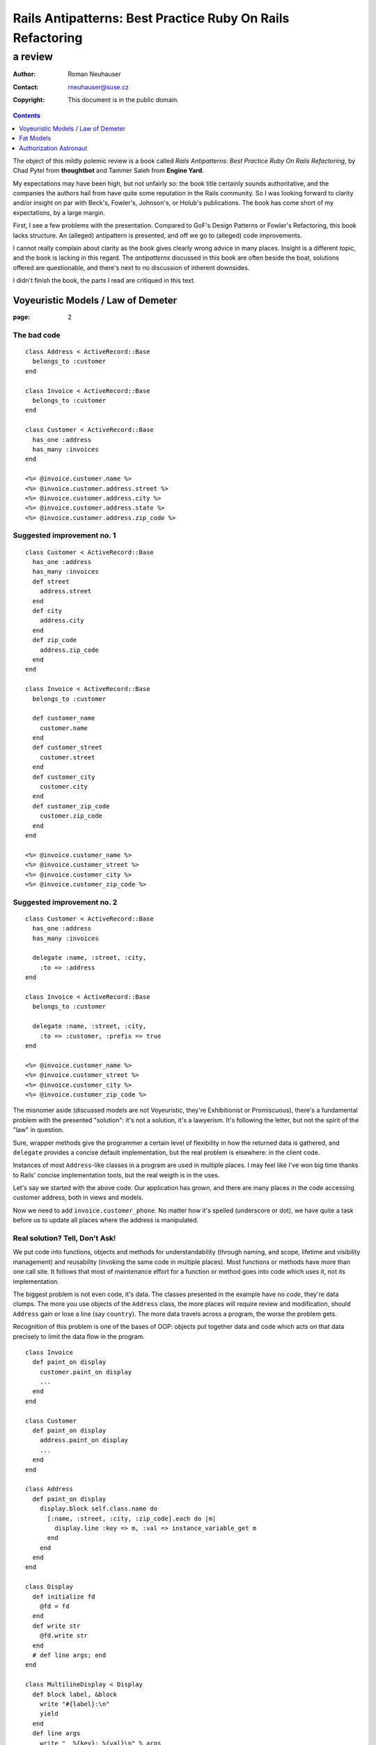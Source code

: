.. vim: ft=rst sts=2 sw=2 tw=72
.. default-role:: literal

########################################################################
      Rails Antipatterns: Best Practice Ruby On Rails Refactoring
########################################################################
========================================================================
                                a review
========================================================================

:Author: Roman Neuhauser
:Contact: rneuhauser@suse.cz
:Copyright: This document is in the public domain.

.. contents:: :depth: 1

The object of this mildly polemic review is a book called
*Rails Antipatterns: Best Practice Ruby On Rails Refactoring*,
by Chad Pytel from **thoughtbot** and Tammer Saleh from **Engine Yard**.

My expectations may have been high, but not unfairly so: the book title
certainly sounds authoritative, and the companies the authors hail from
have quite some reputation in the Rails community.
So I was looking forward to clarity and/or insight on par with Beck's,
Fowler's, Johnson's, or Holub's publications.
The book has come short of my expectations, by a large margin.

First, I see a few problems with the presentation.
Compared to GoF's Design Patterns or Fowler's Refactoring, this book
lacks structure.
An (alleged) antipattern is presented, and off we go to (alleged) code
improvements.

I cannot really complain about clarity as the book gives clearly wrong
advice in many places.
Insight is a different topic, and the book is lacking in this regard.
The *antipatterns* discussed in this book are often beside the boat,
solutions offered are questionable, and there's next to no discussion
of inherent downsides.

I didn't finish the book, the parts I read are critiqued in this text.

Voyeuristic Models / Law of Demeter
====================================

:page: 2

The bad code
************

::

  class Address < ActiveRecord::Base
    belongs_to :customer
  end

  class Invoice < ActiveRecord::Base
    belongs_to :customer
  end

  class Customer < ActiveRecord::Base
    has_one :address
    has_many :invoices
  end

  <%= @invoice.customer.name %>
  <%= @invoice.customer.address.street %>
  <%= @invoice.customer.address.city %>
  <%= @invoice.customer.address.state %>
  <%= @invoice.customer.address.zip_code %>

Suggested improvement no. 1
***************************

::

  class Customer < ActiveRecord::Base
    has_one :address
    has_many :invoices
    def street
      address.street
    end
    def city
      address.city
    end
    def zip_code
      address.zip_code
    end
  end

  class Invoice < ActiveRecord::Base
    belongs_to :customer

    def customer_name
      customer.name
    end
    def customer_street
      customer.street
    end
    def customer_city
      customer.city
    end
    def customer_zip_code
      customer.zip_code
    end
  end

  <%= @invoice.customer_name %>
  <%= @invoice.customer_street %>
  <%= @invoice.customer_city %>
  <%= @invoice.customer_zip_code %>

Suggested improvement no. 2
***************************

::

  class Customer < ActiveRecord::Base
    has_one :address
    has_many :invoices

    delegate :name, :street, :city,
      :to => :address
  end

  class Invoice < ActiveRecord::Base
    belongs_to :customer

    delegate :name, :street, :city,
      :to => :customer, :prefix => true
  end

  <%= @invoice.customer_name %>
  <%= @invoice.customer_street %>
  <%= @invoice.customer_city %>
  <%= @invoice.customer_zip_code %>


The misnomer aside (discussed models are not Voyeuristic, they're
Exhibitionist or Promiscuous), there's a fundamental problem with
the presented "solution": it's not a solution, it's a lawyerism.
It's following the letter, but not the spirit of the "law" in question.

Sure, wrapper methods give the programmer a certain level of flexibility
in how the returned data is gathered, and `delegate` provides a concise
default implementation, but the real problem is elsewhere: in the client
code.

Instances of most `Address`-like classes in a program are used in
multiple places.
I may feel like I've won big time thanks to Rails' concise
implementation tools, but the real weigth is in the uses.

Let's say we started with the above code.
Our application has grown, and there are many places in the code
accessing customer address, both in views and models.

Now we need to add `invoice.customer_phone`.
No matter how it's spelled (underscore or dot), we have quite a task
before us to update all places where the address is manipulated.

Real solution?  Tell, Don't Ask!
********************************

We put code into functions, objects and methods for understandability
(through naming, and scope, lifetime and visibility management) and
reusability (invoking the same code in multiple places).
Most functions or methods have more than one call site.
It follows that most of maintenance effort for a function or method goes
into code which uses it, not its implementation.

The biggest problem is not even code, it's data.
The classes presented in the example have no *code*, they're data
clumps.
The more you use objects of the `Address` class, the more places will
require review and modification, should `Address` gain or lose a line
(say `country`).
The more data travels across a program, the worse the problem gets.

Recognition of this problem is one of the bases of OOP: objects put
together data and code which acts on that data precisely to limit the
data flow in the program.

::

  class Invoice
    def paint_on display
      customer.paint_on display
      ...
    end
  end

  class Customer
    def paint_on display
      address.paint_on display
      ...
    end
  end

  class Address
    def paint_on display
      display.block self.class.name do
        [:name, :street, :city, :zip_code].each do |m|
          display.line :key => m, :val => instance_variable_get m
        end
      end
    end
  end

  class Display
    def initialize fd
      @fd = fd
    end
    def write str
      @fd.write str
    end
    # def line args; end
  end

  class MultilineDisplay < Display
    def block label, &block
      write "#{label}:\n"
      yield
    end
    def line args
      write "  %{key}: %{val}\n" % args
    end
  end

  class SinglelineDisplay < Display
    def block label, &block
      write "#{label}:"
      yield
      write "\n"
    end
    def line args
      fd.write " %{key}=%{val}" % args
    end
  end

Fat Models
==========

:page: 14

Bad code
********

::

  class Order < ActiveRecord::Base
    def self.find_this...
    def self.find_that...

    def to_xml...
    def to_json...
  end

Bad advice
**********

SRP
~~~

The authors mention Single Responsibility Principle (SRP) right after giving
an advice that goes straight against it:

  An `Order` object should be responsible for order-like processes:
  calculating price, managing line items, and so on.

This is true in general, but not in Railsland, where `Order` derives
from `ActiveRecord::Base`; these classes have the single responsibility
of handling the persistence!  At least, that's how it should be.

Tight coupling
~~~~~~~~~~~~~~

Another piece of bad advice given by the authors (p. 17) is to hardcode
a collaborator class into the `Order` class.

::

  class Order < ActiveRecord::Base
    def converter
      OrderConverter.new self
    end
  end

  class OrderConverter
    attr_reader :order
    def initialize order
      @order = order
    end

    def to_xml...
    def to_json...
  end

Of course, `order.converter.to_xml` has one dot too many, so let's add
delegates to `Order`...

Crying All the Way to the Bank
******************************

This is sold as part of the "better" code, lifted from the Rails
documentation(!): ::

  class Money
    include Comparable
    attr_accessor :amount_in_cents, :currency

    def initialize amount_in_cents, currency
      @amount_in_cents = amount_in_cents
      @currency = currency
    end

    def in_currency other_currency
      # currency exchange logic
    end

    def amount
      amount_in_cents / 100
    end

    def <=> other_money
      amount_in_cents <=>
        other_money.in_currency(currency).amount_in_cents
    end
  end

Crying yet?  You should be, as I intend to take your hard earned Euros
and turn them into Greek Drachmas: ::

  your_euros = Money.new 10**6, :euro
  your_euros.currency = :drachma

On the elemetary level, this is a nice example in support of the claim
that getters and setters are evil.  
On the best practice level, mutable instances representing immutable
values are a nogo.

Note: when I saw the `in_currency` method I hoped currencies would be
objects that have access to an *exchange*, an object which knows current
rates.
Alas, no cookie, they're just symbols, and `in_currency` needs to have
knowledge of all exchange rates.
This means `Money` needs static access to an exchange.  Ouch...

Authorization Astronaut
=======================

:page: 74

This whole section is set up around a strawman, and the suggested
solution has more downsides than upsides.

The authors set off with ::

  class User < ActiveRecord::Base
    def has_role?(role_in_question)
      self.roles.first(
        :conditions => [:name => role_in_question]
      ) ? true : false
    end
    def has_roles?(roles_in_question)
      self.roles.all(
        :conditions => ["name in (?)", roles_in_question]
      ).length > 0
    end
    def can_post?
      self.has_roles?(['admin', 'editor', 'writer'])
    end
    def can_review_posts?
      self.has_roles?(['admin', 'editor'])
    end
    def can_edit_content?
      self.has_roles?(['admin', 'editor'])
    end
    def can_edit_post?(post)
      self == post.user || self.has_roles?(['admin', 'editor'])
    end
  end

of which the authors say

  There are a number of issues with this code.
  The `has_role?` method isn't used; only the `has_roles?` method is
  used, and not just in the `User` model but in the rest of the
  application as well.
  This method was written in anticipation of being used.

  Providing these `can_*` convenience methods is a slippery slope.
  At the very least there is a question about when to provide these
  methods, and there is a vague and inconsistent interface.
  At the worst, these methods are actually written ahead of any need,
  based on speculation about what authorization checks may be needed in
  the future of the application.

  Finally, the `User` model is hardcoding all the strings used to
  identify the individual roles.
  If one or more of these were to change, you would need to change them
  throughout the application.

Simplify with Simple Flags
**************************

The first suggested solution is to shun `Role` completely and rely
on boolean attributes in `User`:

::

  class User < ActiveRecord::Base
  end

The authors have this to say:

  With this sweeping change, you can get rid of the `Role` model
  completely.
  You have given the `User` model admin, editor, and writer Booleans.
  With these Booleans, Active Record gives you nice `admin?`, `editor?`,
  and `writer?` query methods.
  In the future, it may be necessary to add additional authorization
  roles to the application.
  If you need to add just one or two roles, it's not unreasonable to add
  the additional Booleans to the `User` model.

::

  class User < ActiveRecord::Base
    has_many :roles
  end

  class Role < ActiveRecord::Base
    TYPES = [...]

    validates :name, :inclusion => { :in => TYPES }

    class << self
      TYPES.each do |role_type|
        define_method "#{role_type}?" do
          exists?(:name => role_type)
        end
      end
    end
  end

The rationale:

  To facilitate the change from individual Booleans to a `Role` model,
  you use `define_method` to provide a query method for each role type
  that allows you to call `user.roles.admin?`.
  It is also possible to put these defined methods right on the `User`
  model itself, so that `user.admin?` can be called.

  One of the arguments for the former method is that it keeps all the
  `Role`-related code encapsulated in the `Role` model.
  While this is a legitimate point, putting the query method for roles
  isn't a particularly egregious violation, especially considering the
  fact that the roles and the methods for asking about them were
  previously directly on the `User` model.

Problems with the Problem and Suggested Solution
************************************************

The basic problem with this chapter is the fact that it attacks a
strawman the authors erected themselves.
The opening code is bad because the (imaginary) application it's part
of does not use it, but that does not stop the authors from ripping
it apart as if it was bad full stop.

  Providing these `can_*` convenience methods is a slippery slope.
  At the very least there is a question about when to provide these
  methods, and there is a vague and inconsistent interface.

I'm curious about the slippery slope.
Where does it lead?
What are the downsides?
What are the tradeoffs compared to the suggested solution?
These are not rhetorical questions, as the api championed by the authors
is IMO worse than the "bad" one.

  Finally, the `User` model is hardcoding all the strings used to
  identify the individual roles.
  If one or more of these were to change, you would need to change them
  throughout the application.

Ooookaaay, and the suggested query methods are an improvement over that
how exactly?
If ::

  user.has_role? 'admin'

presents a problem for refactorings, then ::

  user.admin?

is no improvement.  In both cases, if you change the name of the role,
you need to rummage through your program to change all occurrences,
or set up a mapping in the `User` or `Role` class.

So, what is the actual problem with `User#has_role?`?
Unless the application's task is role management, this method does not
answer a question from the application's domain.
Client code is really interested in user's capabilities, which means
`User#can_edit_article?` is a better abstraction.
Ok, but what does that mean in practice?
Business rules evolve, and by the time the client approaches you with
a request to change who can edit articles, you'll have a few hundred
places in the application like this: ::

  if user.admin? || user.editor? || article.author == user
    ...
  end

"But we need to have a senior editor role as well!"

Real solution?  Tell, Don't Ask!
********************************

::

  class User
    def edit article
      raise WriteAccess.new article unless can_edit_article? article
      ...
    end
  end

  user.edit article


